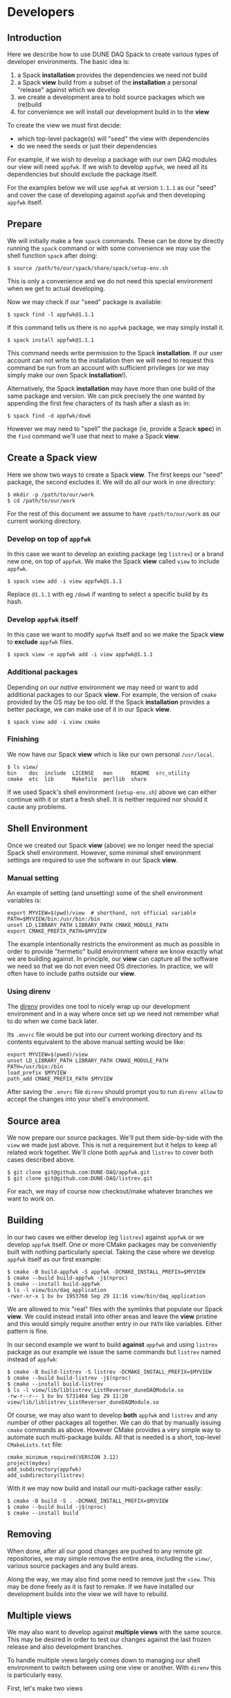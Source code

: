 * Developers
  :PROPERTIES:
  :CUSTOM_ID: dev
  :END:

** Introduction
   :PROPERTIES:
   :CUSTOM_ID: dev-intro
   :END:

Here we describe how to use DUNE DAQ Spack to create various types of
developer environments.  The basic idea is:

1. a Spack *installation* provides the dependencies we need not build
2. a Spack *view* build from a subset of the *installation* a personal "release" against which we develop
3. we create a development area to hold source packages which we (re)build
4. for convenience we will install our development build in to the *view*

To create the view we must first decide:

- which top-level package(s) will "seed" the view with dependencies
- do we need the seeds or just their dependencies

For example, if we wish to develop a package with our own DAQ modules
our view will need ~appfwk~.  If we wish to develop ~appfwk~, we need all
its dependencies but should exclude the package itself.

For the examples below we will use ~appfwk~ at version ~1.1.1~ as our
"seed" and cover the case of developing against ~appfwk~ and then
developing ~appfwk~ itself.

** Prepare
   :PROPERTIES:
   :CUSTOM_ID: dev-prep
   :END:

We will initially make a few ~spack~ commands.  These can be done by
directly running the ~spack~ command or with some convenience we may use
the shell function ~spack~ after doing:

#+begin_example
  $ source /path/to/our/spack/share/spack/setup-env.sh
#+end_example

This is only a convenience and we do not need this special environment
when we get to actual developing.

Now we may check if our "seed" package is available:

#+begin_example
  $ spack find -l appfwk@1.1.1
#+end_example

If this command tells us there is no ~appfwk~ package, we may simply
install it.  

#+begin_example
  $ spack install appfwk@1.1.1
#+end_example

#+begin_note
This command needs write permission to the Spack *installation*.  If our
user account can not write to the installation then we will need to
request this command be run from an account with sufficient privileges
(or we may simply make our own Spack *installation*!).
#+end_note


Alternatively, the Spack *installation* may have more than one build of
the same package and version.  We can pick precisely the one wanted
by appending the first few characters of its hash after a slash as in:

#+begin_example
  $ spack find -d appfwk/dow6
#+end_example

However we may need to "spell" the package (ie, provide a Spack *spec*)
in the ~find~ command we'll use that next to make a Spack *view*.

** Create a Spack view
   :PROPERTIES:
   :CUSTOM_ID: dev-view
   :END:

Here we show two ways to create a Spack *view*.  The first keeps our
"seed" package, the second excludes it.  We will do all our work in
one directory:

#+begin_example
  $ mkdir -p /path/to/our/work
  $ cd /path/to/our/work
#+end_example

For the rest of this document we assume to have ~/path/to/our/work~ as our current working directory.

*** Develop on top of ~appfwk~
   :PROPERTIES:
   :CUSTOM_ID: dev-on
   :END:

In this case we want to develop an existing package (eg ~listrev~) or a
brand new one, on top of ~appfwk~.  We make the Spack *view* called ~view~
to include ~appfwk~.

#+begin_example
  $ spack view add -i view appfwk@1.1.1
#+end_example

Replace ~@1.1.1~ with eg ~/dow6~ if wanting to select a specific build by
its hash. 

*** Develop ~appfwk~ itself
   :PROPERTIES:
   :CUSTOM_ID: dev-in
   :END:

In this case we want to modify ~appfwk~ itself and so we make the Spack
*view* to *exclude* ~appfwk~ files.

#+begin_example
  $ spack view -e appfwk add -i view appfwk@1.1.1
#+end_example

*** Additional packages
    :PROPERTIES:
    :CUSTOM_ID: dev-more
    :END:

Depending on our /native/ environment we may need or want to add
additional packages to our Spack *view*.  For example, the version of
~cmake~ provided by the OS may be too old.  If the Spack *installation*
provides a better package, we can make use of it in our Spack *view*.

#+begin_example
  $ spack view add -i view cmake
#+end_example

*** Finishing

We now have our Spack *view* which is like our own personal ~/usr/local~.

#+begin_example
  $ ls view/
  bin    doc  include  LICENSE   man      README  src_utility
  cmake  etc  lib      Makefile  perllib  share
#+end_example

#+begin_note
If we used Spack's shell environment (~setup-env.sh~) above we can
either continue with it or start a fresh shell.  It is neither
required nor should it cause any problems.
#+end_note

** Shell Environment
   :PROPERTIES:
   :CUSTOM_ID: dev-sh
   :END:

Once we created our Spack *view* (above) we no longer need the special
Spack shell environment.  However, some minimal shell environment
settings are required to use the software in our Spack *view*.  

*** Manual setting
    :PROPERTIES:
    :CUSTOM_ID: dev-env-setting
    :END:

An example of setting (and unsetting) some of the shell environment
variables is:

#+begin_example
export MYVIEW=$(pwd)/view  # shorthand, not official variable
PATH=$MYVIEW/bin:/usr/bin:/bin
unset LD_LIBRARY_PATH LIBRARY_PATH CMAKE_MODULE_PATH
export CMAKE_PREFIX_PATH=$MYVIEW
#+end_example

#+begin_note
The example intentionally restricts the environment as much as
possible in order to provide "hermetic" build environment where we
know exactly what we are building against.  In principle, our *view* can
capture all the software we need so that we do not even need OS
directories.  In practice, we will often have to include paths outside
our *view*.
#+end_note

*** Using direnv

The [[https://direnv.net][direnv]] provides one tool to nicely wrap up our development
environment and in a way where once set up we need not remember what
to do when we come back later.

Its ~.envrc~ file would be put into our current working directory and
its contents equivalent to the above manual setting would be like:

#+begin_src shell
export MYVIEW=$(pwed)/view
unset LD_LIBRARY_PATH LIBRARY_PATH CMAKE_MODULE_PATH
PATH=/usr/bin:/bin
load_prefix $MYVIEW
path_add CMAKE_PREFIX_PATH $MYVIEW
#+end_src

#+begin_note
After saving the ~.envrc~ file ~direnv~ should prompt you to run ~direnv allow~ to accept the changes into your shell's environment. 
#+end_note


** Source area
   :PROPERTIES:
   :CUSTOM_ID: dev-src
   :END:

We now prepare our source packages.  We'll put them side-by-side with
the ~view~ we made just above.  This is not a requirement but it helps
to keep all related work together.  We'll clone both ~appfwk~ and
~listrev~ to cover both cases described above.

#+begin_example
  $ git clone git@github.com:DUNE-DAQ/appfwk.git
  $ git clone git@github.com:DUNE-DAQ/listrev.git
#+end_example

For each, we may of course now checkout/make whatever branches we want
to work on.

** Building
   :PROPERTIES:
   :CUSTOM_ID: dev-build
   :END:

In our two cases we either develop (eg ~listrev~) against ~appfwk~ or we
develop ~appfwk~ itself.  One or more CMake packages may be conveniently
built with nothing particularly special.  Taking the case where we
develop ~appfwk~ itself as our first example:

#+begin_example
  $ cmake -B build-appfwk -S appfwk -DCMAKE_INSTALL_PREFIX=$MYVIEW
  $ cmake --build build-appfwk -j$(nproc)
  $ cmake --install build-appfwk
  $ ls -l view/bin/daq_application 
  -rwxr-xr-x 1 bv bv 1953768 Sep 29 11:16 view/bin/daq_application
#+end_example

#+begin_note
We are allowed to mix "real" files with the symlinks that populate our
Spack *view*.  We could instead install into other areas and leave the
*view* pristine and this would simply require another entry in our ~PATH~ like variables.  Either pattern is fine.
#+end_note

In our second example we want to build *against* ~appfwk~ and using ~listrev~ package as our example we issue the same commands but ~listrev~ named instead of ~appfwk~:

#+begin_example
  $ cmake -B build-listrev -S listrev -DCMAKE_INSTALL_PREFIX=$MYVIEW
  $ cmake --build build-listrev -j$(nproc)
  $ cmake --install build-listrev
  $ ls -l view/lib/liblistrev_ListReverser_duneDAQModule.so
  -rw-r--r-- 1 bv bv 5731464 Sep 29 11:20 view/lib/liblistrev_ListReverser_duneDAQModule.so
#+end_example

Of course, we may also want to develop *both* ~appfwk~ and ~listrev~ and any
number of other packages all together.  We can do that by manually
issuing ~cmake~ commands as above.  However CMake provides a very simple
way to automate such multi-package builds.  All that is needed is a
short, top-level ~CMakeLists.txt~ file:

#+begin_example
cmake_minimum_required(VERSION 3.12)
project(mydev)
add_subdirectory(appfwk)
add_subdirectory(listrev)
#+end_example

With it we may now build and install our multi-package rather easily:

#+begin_example
  $ cmake -B build -S . -DCMAKE_INSTALL_PREFIX=$MYVIEW
  $ cmake --build build -j$(nproc)
  $ cmake --install build
#+end_example


** Removing
   :PROPERTIES:
   :CUSTOM_ID: dev-nuke
   :END:

When done, after all our good changes are pushed to any remote git
repositories, we may simple remove the entire area, including the
~view/~, various source packages and any build areas.

Along the way, we may also find some need to remove just the ~view~.
This may be done freely as it is fast to remake.  If we have installed
our development builds into the view we will have to rebuild.


** Multiple views
   :PROPERTIES:
   :CUSTOM_ID: dev-multi-view
   :END:

We may also want to develop against *multiple views* with the same
source.  This may be desired in order to test our changes against the
last frozen release and also development branches. 

To handle multiple views largely comes down to managing our shell
environment to switch between using one view or another.  With ~direnv~
this is particularly easy.  

First, let's make two views

#+begin_example
  $ spack view -e appfwk add -i release-view appfwk@1.1.1
  $ spack view -e appfwk add -i develop-view appfwk@develop
#+end_example

Then we edit our ~.envrc~ file shown in [[Using direnv]]

#+begin_example
export MYVIEW=$(pwd)/release-view
# ... same as before
#+end_example

And build/install

#+begin_example
  $ direnv allow
  $ cmake -B build-$MYVIEW -S . -DCMAKE_INSTALL_PREFIX=$MYVIEW
  $ cmake --build build-$MYVIEW -j$(nproc)
  $ cmake --install build-$MYVIEW
#+end_example

We can then go back and set ~MYVIEW~ to ~$(pwd)/develop-view~ and repeat.

#+begin_note
It is probably obvious how we may apply this same strategy to the case
of manually modifying our shell environment settings and ~direnv~ is
certainly not required to enact it.
#+end_note


** Adding our package to Spack
   :PROPERTIES:
   :CUSTOM_ID: dev-add
   :END:

At some point after we have starting to develop a new package we will
want to have it built by Spack.  To do that, we must add a Spack
package to ~dunedaq-spack~.  Here's we show how to do that.

First, as we again need to run ~spack~ we may use it as a bare command
or through the slightly more convenient shell function:

#+begin_example
  $ source /path/to/our/spack/share/spack/setup-env.sh
#+end_example

And, if not already done, we clone the DUNE DAQ Spack package
repository and add it to our Spack installation:

#+begin_example
  $ git clone git@github.com:DUNE-DAQ/dunedaq-spack.git
  $ spack repo add dunedaq-spack
#+end_example

We can then create a new Spack package with

#+begin_example
  $ spack create -r dunedaq-spack -n mypackage -t cmake
#+end_example

This will create the package directory under ~dunedaq-spack~ and open
our ~$VISUAL~ editor with a pre-populated template.  At any time later
we may revisit this ~package.py~ with

#+begin_example
  $ spack edit mypackage
#+end_example

#+begin_note
We could just as well edit ~dunedaq-spack/packages/<ourpackage>/package.py~ instead of using ~spack create~ or ~spack edit~.
#+end_note

On first entry, Spack will provide a template Python class with
various "~FIXME~" comments.  Follow them and remove them as they are
satisfied We may look at ~appfwk/package.py~ or ~listrev/package.py~ which
will be beside ~ourpackage/package.py~ to provide examples of settings.
For most packages based on ~daq-buildtools~ CMake support we need
provide only the following:

- ~homepage~ :: a link to some kind of "home" for our package, which could simply be its GitHub page.
- ~url~ :: a URL for one particular release, again may be provided by GitHub.  Note, as new versions are added this URL need not be updated (but can be).  Spack is smart enough to figure out new ~url~ values based on a new version string.
- ~git~ :: a URL to access the git repository.  This is only needed if there will be any versions defined based on git branches or tags.
- ~version()~ :: specify a version to build.  For releases from ~url~ we may generate these lines with ~spack checksum ourpackage~.
- ~depends_on()~ :: list the other packages our package *immediately* depends on.  Do not list any others.  Normally, avoid listing any dependencies with explicit versions unless absolutely needed (release level dependencies are handled elsewhere).
- ~patch()~ :: optionally define a patch to apply.  These typically depend on a version or version range.

Some package may require special actions for building and installing.
These may be satisfied by providing various Python class methods.  If
our package has such special needs we'll look to the [[https://spack.readthedocs.io][Spack
documentation]] for details.
